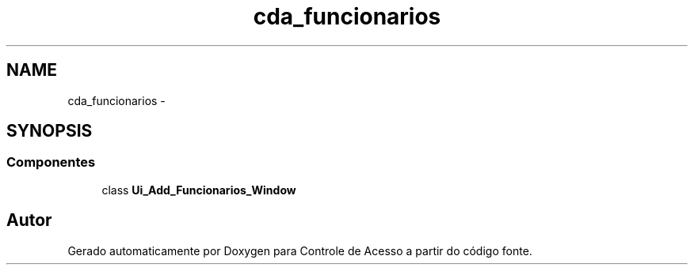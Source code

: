 .TH "cda_funcionarios" 3 "Terça, 24 de Dezembro de 2013" "Version 2" "Controle de Acesso" \" -*- nroff -*-
.ad l
.nh
.SH NAME
cda_funcionarios \- 
.SH SYNOPSIS
.br
.PP
.SS "Componentes"

.in +1c
.ti -1c
.RI "class \fBUi_Add_Funcionarios_Window\fP"
.br
.in -1c
.SH "Autor"
.PP 
Gerado automaticamente por Doxygen para Controle de Acesso a partir do código fonte\&.
